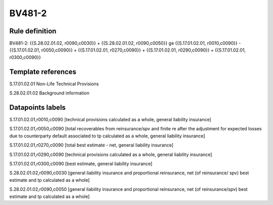 =======
BV481-2
=======

Rule definition
---------------

BV481-2: {{S.28.02.01.02, r0090,c0030}} + {{S.28.02.01.02, r0090,c0050}} ge {{S.17.01.02.01, r0010,c0090}} - {{S.17.01.02.01, r0050,c0090}} + {{S.17.01.02.01, r0270,c0090}} + {{S.17.01.02.01, r0290,c0090}} + {{S.17.01.02.01, r0300,c0090}}


Template references
-------------------

S.17.01.02.01 Non-Life Technical Provisions

S.28.02.01.02 Background information


Datapoints labels
-----------------

S.17.01.02.01,r0010,c0090 [technical provisions calculated as a whole, general liability insurance]

S.17.01.02.01,r0050,c0090 [total recoverables from reinsurance/spv and finite re after the adjustment for expected losses due to counterparty default associated to tp calculated as a whole, general liability insurance]

S.17.01.02.01,r0270,c0090 [total best estimate - net, general liability insurance]

S.17.01.02.01,r0290,c0090 [technical provisions calculated as a whole, general liability insurance]

S.17.01.02.01,r0300,c0090 [best estimate, general liability insurance]

S.28.02.01.02,r0090,c0030 [general liability insurance and proportional reinsurance, net (of reinsurance/ spv) best estimate and tp calculated as a whole]

S.28.02.01.02,r0090,c0050 [general liability insurance and proportional reinsurance, net (of reinsurance/spv) best estimate and tp calculated as a whole]




